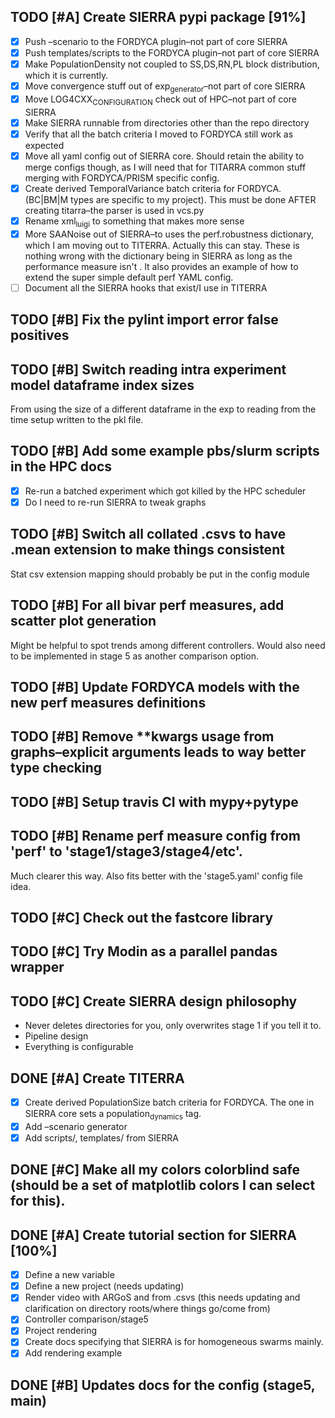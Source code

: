 ** TODO [#A] Create SIERRA pypi package [91%]
- [X] Push --scenario to the FORDYCA plugin--not part of core SIERRA
- [X] Push templates/scripts to the FORDYCA plugin--not part of core SIERRA
- [X] Make PopulationDensity not coupled to SS,DS,RN,PL block distribution, which it is currently.
- [X] Move convergence stuff out of exp_generator--not part of core SIERRA
- [X] Move LOG4CXX_CONFIGURATION check out of HPC--not part of core SIERRA
- [X] Make SIERRA runnable from directories other than the repo directory
- [X] Verify that all the batch criteria I moved to FORDYCA still work as expected
- [X] Move all yaml config out of SIERRA core. Should retain the ability to merge configs though, as I will need that
       for TITARRA common stuff merging with FORDYCA/PRISM specific config.
- [X] Create derived TemporalVariance  batch criteria for FORDYCA. (BC|BM|M types are specific to my project).
      This must be done AFTER creating titarra--the parser is used in vcs.py
- [X] Rename xml_luigi to something that makes more sense
- [X] More SAANoise out of SIERRA--to uses the perf.robustness dictionary, which I am moving out to TITERRA. 
  Actually this can stay. These is nothing wrong with the dictionary being in SIERRA as long as the performance measure
  isn't . It also provides an example of how to extend the super simple default perf YAML config.
- [ ] Document all the SIERRA hooks that exist/I use in TITERRA


** TODO [#B] Fix the pylint import error false positives
** TODO [#B] Switch reading intra experiment model dataframe index sizes
From using the size of a different dataframe in the exp to reading from the time setup written to the pkl file.

** TODO [#B] Add some example pbs/slurm scripts in the HPC docs
- [X] Re-run a batched experiment which got killed by the HPC scheduler
- [X] Do I need to re-run SIERRA to tweak graphs

** TODO [#B] Switch all collated .csvs to have .mean extension to make things consistent
Stat csv extension mapping should probably be put in the config module
** TODO [#B] For all bivar perf measures, add scatter plot generation
Might be helpful to spot trends among different controllers. Would also need to be implemented in stage 5 as another
comparison option.

** TODO [#B] Update FORDYCA models with the new perf measures definitions
** TODO [#B] Remove **kwargs usage from graphs--explicit arguments leads to way better type checking
** TODO [#B] Setup travis CI with mypy+pytype
** TODO [#B] Rename perf measure config from 'perf' to 'stage1/stage3/stage4/etc'.
Much clearer this way. Also fits better with the 'stage5.yaml' config file idea.


** TODO [#C] Check out the fastcore library
** TODO [#C] Try Modin as a parallel pandas wrapper
** TODO [#C] Create SIERRA design philosophy
- Never deletes directories for you, only overwrites stage 1 if you tell it to.
- Pipeline design
- Everything is configurable


** DONE [#A] Create TITERRA
   CLOSED: [2021-05-21 Fri 10:46]
- [X] Create derived PopulationSize batch criteria for FORDYCA. The one in SIERRA core sets a population_dynamics tag.
- [X] Add --scenario generator
- [X] Add scripts/, templates/ from SIERRA

** DONE [#C] Make all my colors colorblind safe (should be a set of matplotlib colors I can select for this).
   CLOSED: [2021-07-19 Mon 15:03]
** DONE [#A] Create tutorial section for SIERRA [100%]
   CLOSED: [2021-10-23 Sat 18:46]
- [X] Define a new variable
- [X] Define a new project (needs updating)
- [X] Render video with ARGoS and from .csvs (this needs updating and clarification on directory roots/where things go/come from)
- [X] Controller comparison/stage5
- [X] Project rendering
- [X] Create docs specifying that SIERRA is for homogeneous swarms mainly.
- [X] Add rendering example

** DONE [#B] Updates docs for the config (stage5, main)
   CLOSED: [2021-10-26 Tue 08:38]
